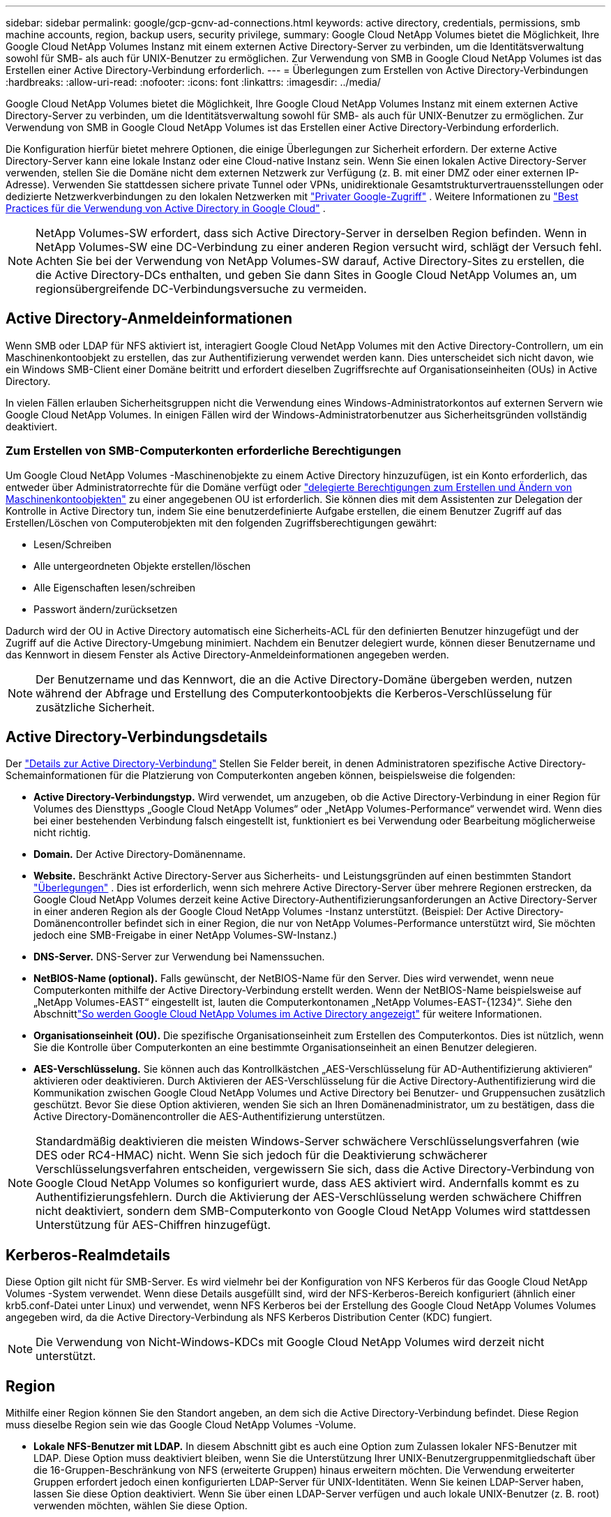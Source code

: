 ---
sidebar: sidebar 
permalink: google/gcp-gcnv-ad-connections.html 
keywords: active directory, credentials, permissions, smb machine accounts, region, backup users, security privilege, 
summary: Google Cloud NetApp Volumes bietet die Möglichkeit, Ihre Google Cloud NetApp Volumes Instanz mit einem externen Active Directory-Server zu verbinden, um die Identitätsverwaltung sowohl für SMB- als auch für UNIX-Benutzer zu ermöglichen.  Zur Verwendung von SMB in Google Cloud NetApp Volumes ist das Erstellen einer Active Directory-Verbindung erforderlich. 
---
= Überlegungen zum Erstellen von Active Directory-Verbindungen
:hardbreaks:
:allow-uri-read: 
:nofooter: 
:icons: font
:linkattrs: 
:imagesdir: ../media/


[role="lead"]
Google Cloud NetApp Volumes bietet die Möglichkeit, Ihre Google Cloud NetApp Volumes Instanz mit einem externen Active Directory-Server zu verbinden, um die Identitätsverwaltung sowohl für SMB- als auch für UNIX-Benutzer zu ermöglichen.  Zur Verwendung von SMB in Google Cloud NetApp Volumes ist das Erstellen einer Active Directory-Verbindung erforderlich.

Die Konfiguration hierfür bietet mehrere Optionen, die einige Überlegungen zur Sicherheit erfordern.  Der externe Active Directory-Server kann eine lokale Instanz oder eine Cloud-native Instanz sein.  Wenn Sie einen lokalen Active Directory-Server verwenden, stellen Sie die Domäne nicht dem externen Netzwerk zur Verfügung (z. B. mit einer DMZ oder einer externen IP-Adresse).  Verwenden Sie stattdessen sichere private Tunnel oder VPNs, unidirektionale Gesamtstrukturvertrauensstellungen oder dedizierte Netzwerkverbindungen zu den lokalen Netzwerken mit https://cloud.google.com/vpc/docs/private-google-access["Privater Google-Zugriff"^] .  Weitere Informationen zu https://cloud.google.com/managed-microsoft-ad/docs/best-practices["Best Practices für die Verwendung von Active Directory in Google Cloud"^] .


NOTE: NetApp Volumes-SW erfordert, dass sich Active Directory-Server in derselben Region befinden.  Wenn in NetApp Volumes-SW eine DC-Verbindung zu einer anderen Region versucht wird, schlägt der Versuch fehl.  Achten Sie bei der Verwendung von NetApp Volumes-SW darauf, Active Directory-Sites zu erstellen, die die Active Directory-DCs enthalten, und geben Sie dann Sites in Google Cloud NetApp Volumes an, um regionsübergreifende DC-Verbindungsversuche zu vermeiden.



== Active Directory-Anmeldeinformationen

Wenn SMB oder LDAP für NFS aktiviert ist, interagiert Google Cloud NetApp Volumes mit den Active Directory-Controllern, um ein Maschinenkontoobjekt zu erstellen, das zur Authentifizierung verwendet werden kann.  Dies unterscheidet sich nicht davon, wie ein Windows SMB-Client einer Domäne beitritt und erfordert dieselben Zugriffsrechte auf Organisationseinheiten (OUs) in Active Directory.

In vielen Fällen erlauben Sicherheitsgruppen nicht die Verwendung eines Windows-Administratorkontos auf externen Servern wie Google Cloud NetApp Volumes.  In einigen Fällen wird der Windows-Administratorbenutzer aus Sicherheitsgründen vollständig deaktiviert.



=== Zum Erstellen von SMB-Computerkonten erforderliche Berechtigungen

Um Google Cloud NetApp Volumes -Maschinenobjekte zu einem Active Directory hinzuzufügen, ist ein Konto erforderlich, das entweder über Administratorrechte für die Domäne verfügt oder https://docs.microsoft.com/en-us/windows-server/identity/ad-ds/plan/delegating-administration-by-using-ou-objects["delegierte Berechtigungen zum Erstellen und Ändern von Maschinenkontoobjekten"^] zu einer angegebenen OU ist erforderlich.  Sie können dies mit dem Assistenten zur Delegation der Kontrolle in Active Directory tun, indem Sie eine benutzerdefinierte Aufgabe erstellen, die einem Benutzer Zugriff auf das Erstellen/Löschen von Computerobjekten mit den folgenden Zugriffsberechtigungen gewährt:

* Lesen/Schreiben
* Alle untergeordneten Objekte erstellen/löschen
* Alle Eigenschaften lesen/schreiben
* Passwort ändern/zurücksetzen


Dadurch wird der OU in Active Directory automatisch eine Sicherheits-ACL für den definierten Benutzer hinzugefügt und der Zugriff auf die Active Directory-Umgebung minimiert.  Nachdem ein Benutzer delegiert wurde, können dieser Benutzername und das Kennwort in diesem Fenster als Active Directory-Anmeldeinformationen angegeben werden.


NOTE: Der Benutzername und das Kennwort, die an die Active Directory-Domäne übergeben werden, nutzen während der Abfrage und Erstellung des Computerkontoobjekts die Kerberos-Verschlüsselung für zusätzliche Sicherheit.



== Active Directory-Verbindungsdetails

Der https://cloud.google.com/architecture/partners/netapp-cloud-volumes/creating-smb-volumes["Details zur Active Directory-Verbindung"^] Stellen Sie Felder bereit, in denen Administratoren spezifische Active Directory-Schemainformationen für die Platzierung von Computerkonten angeben können, beispielsweise die folgenden:

* *Active Directory-Verbindungstyp.*  Wird verwendet, um anzugeben, ob die Active Directory-Verbindung in einer Region für Volumes des Diensttyps „Google Cloud NetApp Volumes“ oder „NetApp Volumes-Performance“ verwendet wird.  Wenn dies bei einer bestehenden Verbindung falsch eingestellt ist, funktioniert es bei Verwendung oder Bearbeitung möglicherweise nicht richtig.
* *Domain.*  Der Active Directory-Domänenname.
* *Website.*  Beschränkt Active Directory-Server aus Sicherheits- und Leistungsgründen auf einen bestimmten Standort https://cloud.google.com/architecture/partners/netapp-cloud-volumes/managing-active-directory-connections["Überlegungen"^] .  Dies ist erforderlich, wenn sich mehrere Active Directory-Server über mehrere Regionen erstrecken, da Google Cloud NetApp Volumes derzeit keine Active Directory-Authentifizierungsanforderungen an Active Directory-Server in einer anderen Region als der Google Cloud NetApp Volumes -Instanz unterstützt.  (Beispiel: Der Active Directory-Domänencontroller befindet sich in einer Region, die nur von NetApp Volumes-Performance unterstützt wird, Sie möchten jedoch eine SMB-Freigabe in einer NetApp Volumes-SW-Instanz.)
* *DNS-Server.*  DNS-Server zur Verwendung bei Namenssuchen.
* *NetBIOS-Name (optional).*  Falls gewünscht, der NetBIOS-Name für den Server.  Dies wird verwendet, wenn neue Computerkonten mithilfe der Active Directory-Verbindung erstellt werden.  Wenn der NetBIOS-Name beispielsweise auf „NetApp Volumes-EAST“ eingestellt ist, lauten die Computerkontonamen „NetApp Volumes-EAST-{1234}“. Siehe den Abschnittlink:gcp-gcnv-ad-connections.html#how-cloud-volumes-service-shows-up-in-active-directory["So werden Google Cloud NetApp Volumes im Active Directory angezeigt"] für weitere Informationen.
* *Organisationseinheit (OU).*  Die spezifische Organisationseinheit zum Erstellen des Computerkontos.  Dies ist nützlich, wenn Sie die Kontrolle über Computerkonten an eine bestimmte Organisationseinheit an einen Benutzer delegieren.
* *AES-Verschlüsselung.*  Sie können auch das Kontrollkästchen „AES-Verschlüsselung für AD-Authentifizierung aktivieren“ aktivieren oder deaktivieren.  Durch Aktivieren der AES-Verschlüsselung für die Active Directory-Authentifizierung wird die Kommunikation zwischen Google Cloud NetApp Volumes und Active Directory bei Benutzer- und Gruppensuchen zusätzlich geschützt.  Bevor Sie diese Option aktivieren, wenden Sie sich an Ihren Domänenadministrator, um zu bestätigen, dass die Active Directory-Domänencontroller die AES-Authentifizierung unterstützen.



NOTE: Standardmäßig deaktivieren die meisten Windows-Server schwächere Verschlüsselungsverfahren (wie DES oder RC4-HMAC) nicht. Wenn Sie sich jedoch für die Deaktivierung schwächerer Verschlüsselungsverfahren entscheiden, vergewissern Sie sich, dass die Active Directory-Verbindung von Google Cloud NetApp Volumes so konfiguriert wurde, dass AES aktiviert wird.  Andernfalls kommt es zu Authentifizierungsfehlern.  Durch die Aktivierung der AES-Verschlüsselung werden schwächere Chiffren nicht deaktiviert, sondern dem SMB-Computerkonto von Google Cloud NetApp Volumes wird stattdessen Unterstützung für AES-Chiffren hinzugefügt.



== Kerberos-Realmdetails

Diese Option gilt nicht für SMB-Server.  Es wird vielmehr bei der Konfiguration von NFS Kerberos für das Google Cloud NetApp Volumes -System verwendet.  Wenn diese Details ausgefüllt sind, wird der NFS-Kerberos-Bereich konfiguriert (ähnlich einer krb5.conf-Datei unter Linux) und verwendet, wenn NFS Kerberos bei der Erstellung des Google Cloud NetApp Volumes Volumes angegeben wird, da die Active Directory-Verbindung als NFS Kerberos Distribution Center (KDC) fungiert.


NOTE: Die Verwendung von Nicht-Windows-KDCs mit Google Cloud NetApp Volumes wird derzeit nicht unterstützt.



== Region

Mithilfe einer Region können Sie den Standort angeben, an dem sich die Active Directory-Verbindung befindet.  Diese Region muss dieselbe Region sein wie das Google Cloud NetApp Volumes -Volume.

* *Lokale NFS-Benutzer mit LDAP.*  In diesem Abschnitt gibt es auch eine Option zum Zulassen lokaler NFS-Benutzer mit LDAP.  Diese Option muss deaktiviert bleiben, wenn Sie die Unterstützung Ihrer UNIX-Benutzergruppenmitgliedschaft über die 16-Gruppen-Beschränkung von NFS (erweiterte Gruppen) hinaus erweitern möchten.  Die Verwendung erweiterter Gruppen erfordert jedoch einen konfigurierten LDAP-Server für UNIX-Identitäten.  Wenn Sie keinen LDAP-Server haben, lassen Sie diese Option deaktiviert.  Wenn Sie über einen LDAP-Server verfügen und auch lokale UNIX-Benutzer (z. B. root) verwenden möchten, wählen Sie diese Option.




== Backup-Benutzer

Mit dieser Option können Sie Windows-Benutzer angeben, die über Sicherungsberechtigungen für das Google Cloud NetApp Volumes -Volume verfügen.  Für einige Anwendungen sind Sicherungsberechtigungen (SeBackupPrivilege) erforderlich, um Daten in NAS-Volumes ordnungsgemäß zu sichern und wiederherzustellen.  Dieser Benutzer hat einen hohen Zugriff auf die Daten im Volume. Sie sollten daher Folgendes berücksichtigen: https://docs.microsoft.com/en-us/windows/security/threat-protection/security-policy-settings/audit-audit-the-use-of-backup-and-restore-privilege["Aktivieren der Überwachung dieses Benutzerzugriffs"^] .  Nach der Aktivierung werden Überwachungsereignisse in der Ereignisanzeige > Windows-Protokolle > Sicherheit angezeigt.

image:ncvs-gc-019.png["Abbildung, die einen Eingabe-/Ausgabedialog zeigt oder schriftlichen Inhalt darstellt"]



== Benutzer mit Sicherheitsberechtigung

Mit dieser Option können Sie Windows-Benutzer angeben, die über Berechtigungen zur Sicherheitsänderung für das Google Cloud NetApp Volumes -Volume verfügen.  Sicherheitsberechtigungen (SeSecurityPrivilege) sind für einige Anwendungen erforderlich(https://docs.netapp.com/us-en/ontap/smb-hyper-v-sql/add-sesecurityprivilege-user-account-task.html["wie SQL Server"^] ), um die Berechtigungen während der Installation richtig festzulegen.  Dieses Privileg ist zum Verwalten des Sicherheitsprotokolls erforderlich.  Obwohl dieses Privileg nicht so leistungsfähig ist wie SeBackupPrivilege, empfiehlt NetApp https://docs.microsoft.com/en-us/windows/security/threat-protection/auditing/basic-audit-privilege-use["Überwachung des Benutzerzugriffs von Benutzern"^] mit dieser Berechtigungsstufe, falls erforderlich.

Weitere Informationen finden Sie unter  https://docs.microsoft.com/en-us/windows/security/threat-protection/auditing/event-4672["Der Neuanmeldung werden besondere Berechtigungen zugewiesen"^] .



== So werden Google Cloud NetApp Volumes im Active Directory angezeigt

Google Cloud NetApp Volumes wird in Active Directory als normales Maschinenkontoobjekt angezeigt.  Die Namenskonventionen lauten wie folgt.

* CIFS/SMB und NFS Kerberos erstellen separate Maschinenkontoobjekte.
* NFS mit aktiviertem LDAP erstellt ein Computerkonto in Active Directory für Kerberos-LDAP-Bindungen.
* Dualprotokoll-Volumes mit LDAP teilen sich das CIFS/SMB-Maschinenkonto für LDAP und SMB.
* CIFS/SMB-Maschinenkonten verwenden für das Maschinenkonto die Namenskonvention NAME-1234 (zufällige vierstellige ID mit Bindestrich an den Namen mit <10 Zeichen).  Sie können NAME über die NetBIOS-Namenseinstellung der Active Directory-Verbindung definieren (siehe Abschnitt "<<Active Directory-Verbindungsdetails>> ").
* NFS Kerberos verwendet NFS-NAME-1234 als Namenskonvention (bis zu 15 Zeichen).  Wenn mehr als 15 Zeichen verwendet werden, lautet der Name NFS-TRUNCATED-NAME-1234.
* Nur-NFS- NetApp Volumes-Performance-Instanzen mit aktiviertem LDAP erstellen ein SMB-Maschinenkonto für die Bindung an den LDAP-Server mit derselben Namenskonvention wie CIFS/SMB-Instanzen.
* Wenn ein SMB-Computerkonto erstellt wird, werden standardmäßig ausgeblendete Administratorfreigaben (siehe Abschnittlink:gcp-gcnv-smb.html#default-hidden-shares["Standardmäßig ausgeblendete Freigaben"] ) werden ebenfalls erstellt (c$, admin$, ipc$), aber diesen Freigaben sind keine ACLs zugewiesen und sie sind nicht zugänglich.
* Die Computerkontoobjekte werden standardmäßig in CN=Computers platziert, Sie können jedoch bei Bedarf eine andere OU angeben.  Siehe Abschnitt "<<Zum Erstellen von SMB-Computerkonten erforderliche Berechtigungen>> " für Informationen darüber, welche Zugriffsrechte zum Hinzufügen/Entfernen von Maschinenkontoobjekten für Google Cloud NetApp Volumes erforderlich sind.


Wenn Google Cloud NetApp Volumes das SMB-Maschinenkonto zu Active Directory hinzufügt, werden die folgenden Felder ausgefüllt:

* cn (mit dem angegebenen SMB-Servernamen)
* dNSHostName (mit SMBserver.domain.com)
* msDS-SupportedEncryptionTypes (Erlaubt DES_CBC_MD5, RC4_HMAC_MD5, wenn die AES-Verschlüsselung nicht aktiviert ist; wenn die AES-Verschlüsselung aktiviert ist, sind DES_CBC_MD5, RC4_HMAC_MD5, AES128_CTS_HMAC_SHA1_96, AES256_CTS_HMAC_SHA1_96 für den Kerberos-Ticketaustausch mit dem Computerkonto für SMB zulässig)
* Name (mit dem SMB-Servernamen)
* sAMAccountName (mit SMBserver$)
* servicePrincipalName (mit host/smbserver.domain.com und host/smbserver SPNs für Kerberos)


Wenn Sie schwächere Kerberos-Verschlüsselungstypen (enctype) auf dem Computerkonto deaktivieren möchten, können Sie den Wert msDS-SupportedEncryptionTypes auf dem Computerkonto in einen der Werte in der folgenden Tabelle ändern, um nur AES zuzulassen.

|===
| msDS-SupportedEncryptionTypes-Wert | Enctype aktiviert 


| 2 | DES_CBC_MD5 


| 4 | RC4_HMAC 


| 8 | Nur AES128_CTS_HMAC_SHA1_96 


| 16 | Nur AES256_CTS_HMAC_SHA1_96 


| 24 | AES128_CTS_HMAC_SHA1_96 und AES256_CTS_HMAC_SHA1_96 


| 30 | DES_CBC_MD5, RC4_HMAC, AES128_CTS_HMAC_SHA1_96 und AES256_CTS_HMAC_SHA1_96 
|===
Um die AES-Verschlüsselung für SMB-Computerkonten zu aktivieren, klicken Sie beim Erstellen der Active Directory-Verbindung auf „AES-Verschlüsselung für AD-Authentifizierung aktivieren“.

So aktivieren Sie die AES-Verschlüsselung für NFS Kerberos: https://cloud.google.com/architecture/partners/netapp-cloud-volumes/creating-nfs-volumes["siehe die Google Cloud NetApp Volumes -Dokumentation"^] .
